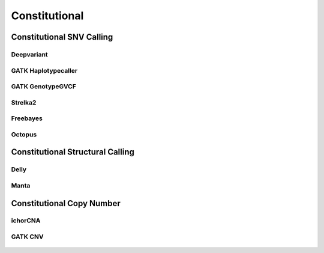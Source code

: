 **************
Constitutional
**************

Constitutional SNV Calling
==========================

Deepvariant
-----------

.. figure:: Constitutional_deepvariant.svg

GATK Haplotypecaller
--------------------

.. figure:: Constitutional_gatk_haplotypecallergvcf.svg

GATK GenotypeGVCF
-----------------

.. figure:: Constitutional_gatk_genotypegvcf.svg


Strelka2
--------

.. figure:: Constitutional_strelka.svg

Freebayes
---------

.. figure:: Constitutional_freebayes.svg

Octopus
-------

.. figure:: Constitutional_octopus.svg


Constitutional Structural Calling
=================================

Delly
-----

.. figure:: Constitutional_expansion_hunter.svg

Manta
-----

.. figure:: Constitutional_manta.svg


Constitutional Copy Number
==========================

ichorCNA
--------

.. figure:: Constitutional_ichorcna.svg

GATK CNV
--------

.. figure:: Constitutional_gatk_cnv.svg

